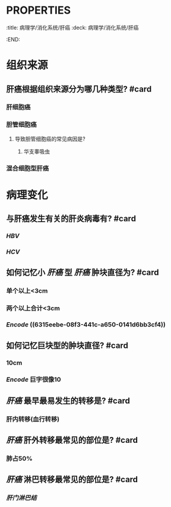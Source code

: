 * :PROPERTIES:
:title: 病理学/消化系统/肝癌
:deck: 病理学/消化系统/肝癌
:END:
* 组织来源
** 肝癌根据组织来源分为哪几种类型? #card
*** 肝细胞癌
*** 胆管细胞癌
**** 导致胆管细胞癌的常见病因是?
***** 华支睾吸虫
*** 混合细胞型肝癌
* 病理变化
** 与肝癌发生有关的肝炎病毒有? #card
*** [[HBV]]
*** [[HCV]]
** 如何记忆小 [[肝癌]] 型 [[肝癌]] 肿块直径为? #card
*** 单个以上<3cm
*** 两个以上合计<3cm
*** [[Encode]] ((6315eebe-08f3-441c-a650-0141d6bb3cf4))
** 如何记忆巨块型的肿块直径? #card
*** 10cm
*** [[Encode]] 巨字很像10
** [[肝癌]] 最早最易发生的转移是? #card
*** 肝内转移(血行转移)
** [[肝癌]] 肝外转移最常见的部位是? #card
*** 肺占50%
** [[肝癌]] 淋巴转移最常见的部位是? #card
*** [[肝门淋巴结]]